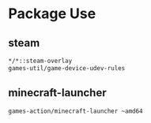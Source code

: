 * Package Use
** steam
#+BEGIN_SRC bash :tangle /sudo::/etc/portage/package.accept_keywords/steam
*/*::steam-overlay
games-util/game-device-udev-rules
#+END_SRC

** minecraft-launcher
#+BEGIN_SRC bash :tangle /sudo::/etc/portage/package.accept_keywords/minecraft-launcher
games-action/minecraft-launcher ~amd64
#+END_SRC
